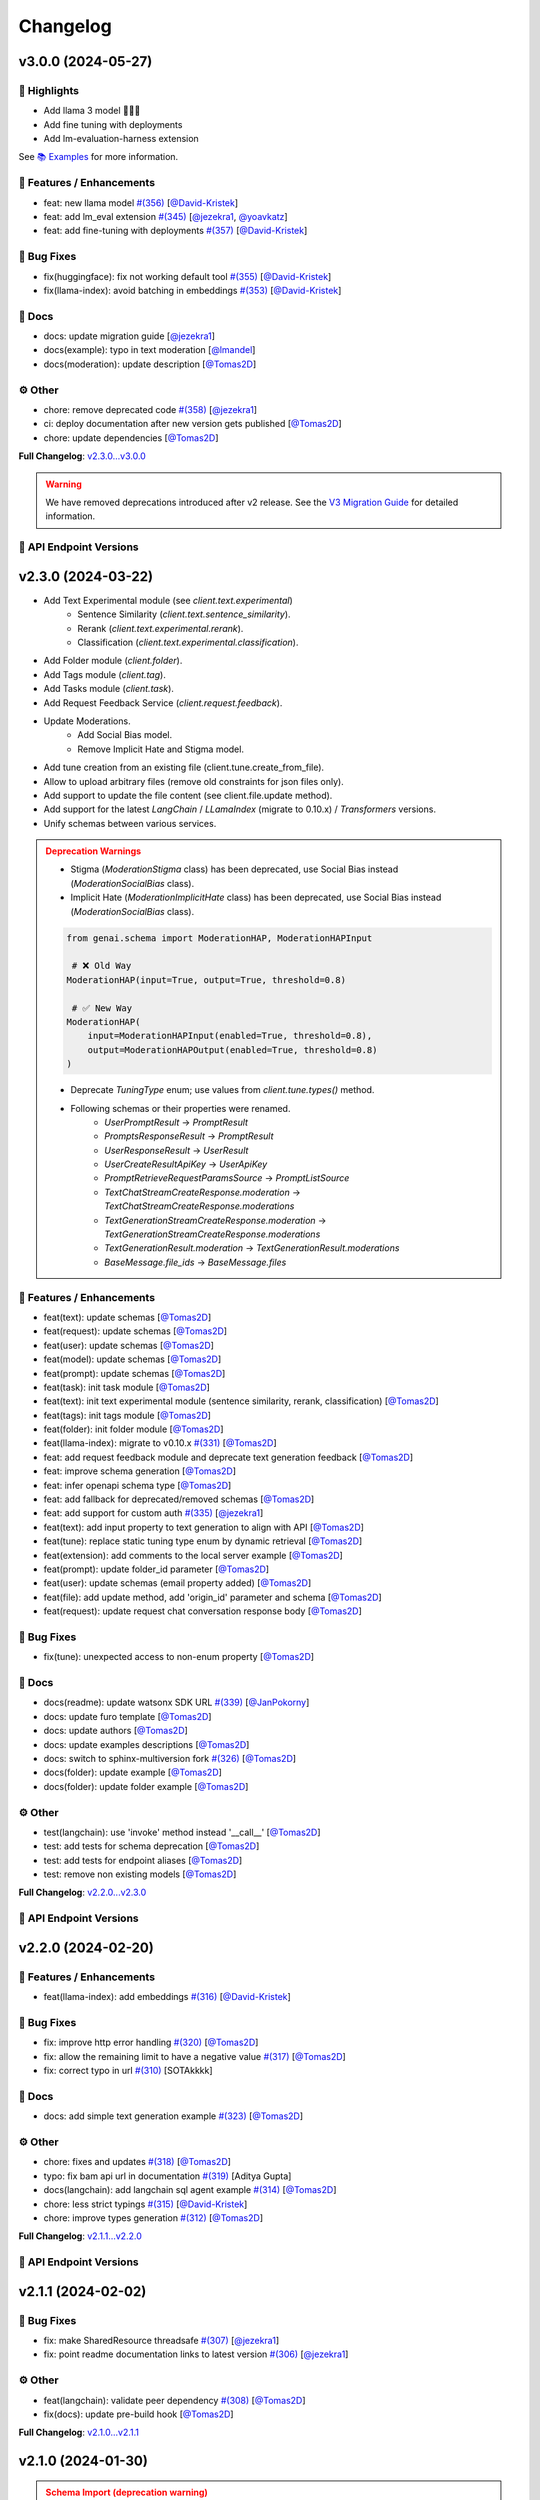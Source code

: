 Changelog
=========


v3.0.0 (2024-05-27)
-------------------

🌟 Highlights
^^^^^^^^^^^^^^^^^^^^^^^^^
- Add llama 3 model 🦙🦙🦙
- Add fine tuning with deployments
- Add lm-evaluation-harness extension
See `📚 Examples <https://ibm.github.io/ibm-generative-ai/latest/rst_source/examples.html>`_ for more information.



🚀 Features / Enhancements
^^^^^^^^^^^^^^^^^^^^^^^^^
- feat: new llama model `#(356) <https://github.com/IBM/ibm-generative-ai/pull/356>`_ [`@David-Kristek <https://github.com/David-Kristek>`_]
- feat: add lm_eval extension `#(345) <https://github.com/IBM/ibm-generative-ai/pull/345>`_ [`@jezekra1 <https://github.com/jezekra1>`_, `@yoavkatz <https://github.com/yoavkatz>`_]
- feat: add fine-tuning with deployments `#(357) <https://github.com/IBM/ibm-generative-ai/pull/357>`_ [`@David-Kristek <https://github.com/David-Kristek>`_]

🐛 Bug Fixes
^^^^^^^^^^^
- fix(huggingface): fix not working default tool `#(355) <https://github.com/IBM/ibm-generative-ai/pull/355>`_ [`@David-Kristek <https://github.com/David-Kristek>`_]
- fix(llama-index): avoid batching in embeddings `#(353) <https://github.com/IBM/ibm-generative-ai/pull/353>`_ [`@David-Kristek <https://github.com/David-Kristek>`_]

📖 Docs
^^^^^^
- docs: update migration guide [`@jezekra1 <https://github.com/jezekra1>`_]
- docs(example): typo in text moderation [`@lmandel <https://github.com/lmandel>`_]
- docs(moderation): update description [`@Tomas2D <https://github.com/Tomas2D>`_]

⚙️ Other
^^^^^^^^
- chore: remove deprecated code `#(358) <https://github.com/IBM/ibm-generative-ai/pull/358>`_ [`@jezekra1 <https://github.com/jezekra1>`_]
- ci: deploy documentation after new version gets published [`@Tomas2D <https://github.com/Tomas2D>`_]
- chore: update dependencies [`@Tomas2D <https://github.com/Tomas2D>`_]

**Full Changelog**: `v2.3.0...v3.0.0 <https://github.com/IBM/ibm-generative-ai/compare/v2.3.0...v3.0.0>`_

.. admonition:: Warning
    :class: warning

    We have removed deprecations introduced after v2 release. See the `V3 Migration Guide <v3_migration_guide>`_ for detailed information.


🔗 API Endpoint Versions
^^^^^^^^^^^^^^^^^^^^^^^^

.. collapse:: API Endpoint Versions

    ========  ==========================================  ======================
    Method    Path                                        Version (YYYY-MM-DD)
    ========  ==========================================  ======================
    GET       /v2/api_key                                 2023-11-22
    POST      /v2/api_key/regenerate                      2023-11-22
    GET       /v2/beta/evaluations                        2023-11-22
    POST      /v2/beta/evaluations                        2023-11-22
    GET       /v2/beta/evaluations/experiments            2023-11-22
    POST      /v2/beta/evaluations/experiments            2023-11-22
    DELETE    /v2/beta/evaluations/experiments/{id}       2023-11-22
    GET       /v2/beta/evaluations/experiments/{id}       2023-11-22
    GET       /v2/beta/evaluations/limits                 2023-11-22
    POST      /v2/beta/evaluations/preview                2023-11-22
    GET       /v2/beta/evaluations/templates              2023-11-22
    GET       /v2/beta/evaluations/templates/{id}         2023-11-22
    DELETE    /v2/beta/evaluations/{id}                   2023-11-22
    GET       /v2/beta/evaluations/{id}                   2023-11-22
    GET       /v2/beta/evaluations/{id}/instance_results  2023-11-22
    POST      /v2/beta/text/classification                2023-11-22
    POST      /v2/beta/text/rerank                        2023-11-22
    POST      /v2/beta/text/sentence-similarity           2023-11-22
    POST      /v2/beta/time_series/forecasting            2023-11-22
    GET       /v2/beta/time_series/limits                 2023-11-22
    GET       /v2/deployments                             2023-11-22
    POST      /v2/deployments                             2023-11-22
    DELETE    /v2/deployments/{id}                        2023-11-22
    GET       /v2/deployments/{id}                        2023-11-22
    GET       /v2/files                                   2024-05-13
    POST      /v2/files                                   2024-05-13
    DELETE    /v2/files/{id}                              2023-11-22
    GET       /v2/files/{id}                              2024-05-13
    PATCH     /v2/files/{id}                              2023-11-22
    GET       /v2/files/{id}/content                      2023-11-22
    GET       /v2/folders                                 2023-11-22
    POST      /v2/folders                                 2023-11-22
    DELETE    /v2/folders/{id}                            2023-11-22
    GET       /v2/folders/{id}                            2023-11-22
    PATCH     /v2/folders/{id}                            2024-01-10
    PUT       /v2/folders/{id}                            2023-11-22
    GET       /v2/models                                  2023-11-22
    GET       /v2/models/{id}                             2024-01-30
    GET       /v2/prompts                                 2024-03-19
    POST      /v2/prompts                                 2024-03-19
    DELETE    /v2/prompts/{id}                            2023-11-22
    GET       /v2/prompts/{id}                            2024-03-19
    PATCH     /v2/prompts/{id}                            2024-03-19
    PUT       /v2/prompts/{id}                            2024-03-19
    GET       /v2/requests                                2023-11-22
    DELETE    /v2/requests/chat/{conversation_id}         2023-11-22
    GET       /v2/requests/chat/{conversation_id}         2024-03-19
    DELETE    /v2/requests/{id}                           2023-11-22
    GET       /v2/requests/{id}/feedback                  2023-11-22
    POST      /v2/requests/{id}/feedback                  2023-11-22
    PUT       /v2/requests/{id}/feedback                  2023-11-22
    GET       /v2/system_prompts                          2023-11-22
    POST      /v2/system_prompts                          2023-11-22
    DELETE    /v2/system_prompts/{id}                     2023-11-22
    GET       /v2/system_prompts/{id}                     2023-11-22
    PUT       /v2/system_prompts/{id}                     2023-11-22
    GET       /v2/tags                                    2023-11-22
    GET       /v2/tasks                                   2023-11-22
    POST      /v2/text/chat                               2024-03-19
    POST      /v2/text/chat/output                        2024-03-19
    POST      /v2/text/chat_stream                        2024-03-19
    POST      /v2/text/embeddings                         2024-04-15
    GET       /v2/text/embeddings/limits                  2023-11-22
    GET       /v2/text/extraction/limits                  2023-11-22
    POST      /v2/text/generation                         2024-03-19
    POST      /v2/text/generation/comparison              2024-03-19
    GET       /v2/text/generation/limits                  2023-11-22
    POST      /v2/text/generation/output                  2024-03-19
    GET       /v2/text/generation/{id}/feedback           2023-11-22
    POST      /v2/text/generation/{id}/feedback           2024-02-20
    PUT       /v2/text/generation/{id}/feedback           2024-02-20
    POST      /v2/text/generation_stream                  2024-03-19
    POST      /v2/text/moderations                        2024-03-19
    POST      /v2/text/tokenization                       2024-01-10
    GET       /v2/tunes                                   2023-11-22
    POST      /v2/tunes                                   2023-11-22
    POST      /v2/tunes/import                            2023-11-22
    POST      /v2/tunes/preflight                         2023-11-22
    DELETE    /v2/tunes/{id}                              2023-11-22
    GET       /v2/tunes/{id}                              2023-11-22
    PATCH     /v2/tunes/{id}                              2023-11-22
    GET       /v2/tunes/{id}/content                      2023-11-22
    GET       /v2/tunes/{id}/content/{type}               2023-12-15
    GET       /v2/tuning_types                            2024-01-30
    DELETE    /v2/user                                    2023-11-22
    GET       /v2/user                                    2023-11-22
    PATCH     /v2/user                                    2023-11-22
    POST      /v2/user                                    2023-11-22
    ========  ==========================================  ======================

v2.3.0 (2024-03-22)
-------------------

- Add Text Experimental module (see `client.text.experimental`)
    - Sentence Similarity (`client.text.sentence_similarity`).
    - Rerank (`client.text.experimental.rerank`).
    - Classification (`client.text.experimental.classification`).
- Add Folder module (`client.folder`).
- Add Tags module (`client.tag`).
- Add Tasks module (`client.task`).
- Add Request Feedback Service (`client.request.feedback`).
- Update Moderations.
    - Add Social Bias model.
    - Remove Implicit Hate and Stigma model.
- Add tune creation from an existing file (client.tune.create_from_file).
- Allow to upload arbitrary files (remove old constraints for json files only).
- Add support to update the file content (see client.file.update method).
- Add support for the latest `LangChain` / `LLamaIndex` (migrate to 0.10.x) / `Transformers` versions.
- Unify schemas between various services.

.. admonition:: Deprecation Warnings
    :class: warning

    - Stigma (`ModerationStigma` class) has been deprecated, use Social Bias instead (`ModerationSocialBias` class).
    - Implicit Hate (`ModerationImplicitHate` class) has been deprecated, use Social Bias instead (`ModerationSocialBias` class).

    .. code-block:: python

            from genai.schema import ModerationHAP, ModerationHAPInput

             # ❌ Old Way
            ModerationHAP(input=True, output=True, threshold=0.8)

             # ✅ New Way
            ModerationHAP(
                input=ModerationHAPInput(enabled=True, threshold=0.8),
                output=ModerationHAPOutput(enabled=True, threshold=0.8)
            )

    - Deprecate `TuningType` enum; use values from `client.tune.types()` method.
    - Following schemas or their properties were renamed.
        - `UserPromptResult` -> `PromptResult`
        - `PromptsResponseResult` -> `PromptResult`
        - `UserResponseResult` -> `UserResult`
        - `UserCreateResultApiKey` -> `UserApiKey`
        - `PromptRetrieveRequestParamsSource` -> `PromptListSource`
        - `TextChatStreamCreateResponse.moderation` -> `TextChatStreamCreateResponse.moderations`
        - `TextGenerationStreamCreateResponse.moderation` -> `TextGenerationStreamCreateResponse.moderations`
        - `TextGenerationResult.moderation` -> `TextGenerationResult.moderations`
        - `BaseMessage.file_ids` -> `BaseMessage.files`

🚀 Features / Enhancements
^^^^^^^^^^^^^^^^^^^^^^^^^
- feat(text): update schemas [`@Tomas2D <https://github.com/Tomas2D>`_]
- feat(request): update schemas [`@Tomas2D <https://github.com/Tomas2D>`_]
- feat(user): update schemas [`@Tomas2D <https://github.com/Tomas2D>`_]
- feat(model): update schemas [`@Tomas2D <https://github.com/Tomas2D>`_]
- feat(prompt): update schemas [`@Tomas2D <https://github.com/Tomas2D>`_]
- feat(task): init task module [`@Tomas2D <https://github.com/Tomas2D>`_]
- feat(text): init text experimental module (sentence similarity, rerank, classification) [`@Tomas2D <https://github.com/Tomas2D>`_]
- feat(tags): init tags module [`@Tomas2D <https://github.com/Tomas2D>`_]
- feat(folder): init folder module [`@Tomas2D <https://github.com/Tomas2D>`_]
- feat(llama-index): migrate to v0.10.x `#(331) <https://github.com/IBM/ibm-generative-ai/pull/331>`_ [`@Tomas2D <https://github.com/Tomas2D>`_]
- feat: add request feedback module and deprecate text generation feedback [`@Tomas2D <https://github.com/Tomas2D>`_]
- feat: improve schema generation [`@Tomas2D <https://github.com/Tomas2D>`_]
- feat: infer openapi schema type [`@Tomas2D <https://github.com/Tomas2D>`_]
- feat: add fallback for deprecated/removed schemas [`@Tomas2D <https://github.com/Tomas2D>`_]
- feat: add support for custom auth `#(335) <https://github.com/IBM/ibm-generative-ai/pull/335>`_ [`@jezekra1 <https://github.com/jezekra1>`_]
- feat(text): add input property to text generation to align with API [`@Tomas2D <https://github.com/Tomas2D>`_]
- feat(tune): replace static tuning type enum by dynamic retrieval [`@Tomas2D <https://github.com/Tomas2D>`_]
- feat(extension): add comments to the local server example [`@Tomas2D <https://github.com/Tomas2D>`_]
- feat(prompt): update folder_id parameter [`@Tomas2D <https://github.com/Tomas2D>`_]
- feat(user): update schemas (email property added) [`@Tomas2D <https://github.com/Tomas2D>`_]
- feat(file): add update method, add 'origin_id' parameter and schema [`@Tomas2D <https://github.com/Tomas2D>`_]
- feat(request): update request chat conversation response body [`@Tomas2D <https://github.com/Tomas2D>`_]

🐛 Bug Fixes
^^^^^^^^^^^
- fix(tune): unexpected access to non-enum property [`@Tomas2D <https://github.com/Tomas2D>`_]

📖 Docs
^^^^^^
- docs(readme): update watsonx SDK URL `#(339) <https://github.com/IBM/ibm-generative-ai/pull/339>`_ [`@JanPokorny <https://github.com/JanPokorny>`_]
- docs: update furo template [`@Tomas2D <https://github.com/Tomas2D>`_]
- docs: update authors [`@Tomas2D <https://github.com/Tomas2D>`_]
- docs: update examples descriptions [`@Tomas2D <https://github.com/Tomas2D>`_]
- docs: switch to sphinx-multiversion fork `#(326) <https://github.com/IBM/ibm-generative-ai/pull/326>`_ [`@Tomas2D <https://github.com/Tomas2D>`_]
- docs(folder): update example [`@Tomas2D <https://github.com/Tomas2D>`_]
- docs(folder): update folder example [`@Tomas2D <https://github.com/Tomas2D>`_]

⚙️ Other
^^^^^^^^
- test(langchain): use 'invoke' method instead '__call__' [`@Tomas2D <https://github.com/Tomas2D>`_]
- test: add tests for schema deprecation [`@Tomas2D <https://github.com/Tomas2D>`_]
- test: add tests for endpoint aliases [`@Tomas2D <https://github.com/Tomas2D>`_]
- test: remove non existing models [`@Tomas2D <https://github.com/Tomas2D>`_]

**Full Changelog**: `v2.2.0...v2.3.0 <https://github.com/IBM/ibm-generative-ai/compare/v2.2.0...v2.3.0>`_


🔗 API Endpoint Versions
^^^^^^^^^^^^^^^^^^^^^^^^

.. collapse:: API Endpoint Versions

    ========  ===================================  ======================
    Method    Path                                 Version (YYYY-MM-DD)
    ========  ===================================  ======================
    GET       /v2/api_key                          2023-11-22
    POST      /v2/api_key/regenerate               2023-11-22
    POST      /v2/beta/text/classification         2023-11-22
    POST      /v2/beta/text/rerank                 2023-11-22
    POST      /v2/beta/text/sentence-similarity    2023-11-22
    POST      /v2/beta/time_series/forecasting     2023-11-22
    GET       /v2/beta/time_series/limits          2023-11-22
    GET       /v2/files                            2023-12-15
    POST      /v2/files                            2023-12-15
    DELETE    /v2/files/{id}                       2023-11-22
    GET       /v2/files/{id}                       2023-12-15
    PATCH     /v2/files/{id}                       2023-11-22
    GET       /v2/files/{id}/content               2023-11-22
    GET       /v2/folders                          2023-11-22
    POST      /v2/folders                          2023-11-22
    DELETE    /v2/folders/{id}                     2023-11-22
    GET       /v2/folders/{id}                     2023-11-22
    PATCH     /v2/folders/{id}                     2024-01-10
    PUT       /v2/folders/{id}                     2023-11-22
    GET       /v2/models                           2023-11-22
    GET       /v2/models/{id}                      2024-01-30
    GET       /v2/prompts                          2024-03-19
    POST      /v2/prompts                          2024-03-19
    DELETE    /v2/prompts/{id}                     2023-11-22
    GET       /v2/prompts/{id}                     2024-03-19
    PATCH     /v2/prompts/{id}                     2024-03-19
    PUT       /v2/prompts/{id}                     2024-03-19
    GET       /v2/requests                         2023-11-22
    DELETE    /v2/requests/chat/{conversation_id}  2023-11-22
    GET       /v2/requests/chat/{conversation_id}  2024-03-19
    DELETE    /v2/requests/{id}                    2023-11-22
    GET       /v2/requests/{id}/feedback           2023-11-22
    POST      /v2/requests/{id}/feedback           2023-11-22
    PUT       /v2/requests/{id}/feedback           2023-11-22
    GET       /v2/system_prompts                   2023-11-22
    POST      /v2/system_prompts                   2023-11-22
    DELETE    /v2/system_prompts/{id}              2023-11-22
    GET       /v2/system_prompts/{id}              2023-11-22
    PUT       /v2/system_prompts/{id}              2023-11-22
    GET       /v2/tags                             2023-11-22
    GET       /v2/tasks                            2023-11-22
    POST      /v2/text/chat                        2024-03-19
    POST      /v2/text/chat/output                 2024-03-19
    POST      /v2/text/chat_stream                 2024-03-19
    POST      /v2/text/embeddings                  2023-11-22
    GET       /v2/text/embeddings/limits           2023-11-22
    GET       /v2/text/extraction/limits           2023-11-22
    POST      /v2/text/generation                  2024-03-19
    POST      /v2/text/generation/comparison       2024-03-19
    GET       /v2/text/generation/limits           2023-11-22
    POST      /v2/text/generation/output           2024-03-19
    GET       /v2/text/generation/{id}/feedback    2023-11-22
    POST      /v2/text/generation/{id}/feedback    2024-02-20
    PUT       /v2/text/generation/{id}/feedback    2024-02-20
    POST      /v2/text/generation_stream           2024-03-19
    POST      /v2/text/moderations                 2024-03-19
    POST      /v2/text/tokenization                2024-01-10
    GET       /v2/tunes                            2023-11-22
    POST      /v2/tunes                            2023-11-22
    POST      /v2/tunes/import                     2023-11-22
    DELETE    /v2/tunes/{id}                       2023-11-22
    GET       /v2/tunes/{id}                       2023-11-22
    PATCH     /v2/tunes/{id}                       2023-11-22
    GET       /v2/tunes/{id}/content/{type}        2023-12-15
    GET       /v2/tuning_types                     2024-01-30
    DELETE    /v2/user                             2023-11-22
    GET       /v2/user                             2023-11-22
    PATCH     /v2/user                             2023-11-22
    POST      /v2/user                             2023-11-22
    ========  ===================================  ======================

v2.2.0 (2024-02-20)
-------------------

🚀 Features / Enhancements
^^^^^^^^^^^^^^^^^^^^^^^^^
- feat(llama-index): add embeddings `#(316) <https://github.com/IBM/ibm-generative-ai/pull/316>`_ [`@David-Kristek <https://github.com/David-Kristek>`_]


🐛 Bug Fixes
^^^^^^^^^^^
- fix: improve http error handling `#(320) <https://github.com/IBM/ibm-generative-ai/pull/320>`_ [`@Tomas2D <https://github.com/Tomas2D>`_]
- fix: allow the remaining limit to have a negative value `#(317) <https://github.com/IBM/ibm-generative-ai/pull/317>`_ [`@Tomas2D <https://github.com/Tomas2D>`_]
- fix: correct typo in url `#(310) <https://github.com/IBM/ibm-generative-ai/pull/310>`_ [SOTAkkkk]

📖 Docs
^^^^^^
- docs: add simple text generation example `#(323) <https://github.com/IBM/ibm-generative-ai/pull/323>`_ [`@Tomas2D <https://github.com/Tomas2D>`_]

⚙️ Other
^^^^^^^^
- chore: fixes and updates `#(318) <https://github.com/IBM/ibm-generative-ai/pull/318>`_ [`@Tomas2D <https://github.com/Tomas2D>`_]
- typo: fix bam api url in documentation `#(319) <https://github.com/IBM/ibm-generative-ai/pull/319>`_ [Aditya Gupta]
- docs(langchain): add langchain sql agent example `#(314) <https://github.com/IBM/ibm-generative-ai/pull/314>`_ [`@Tomas2D <https://github.com/Tomas2D>`_]
- chore: less strict typings `#(315) <https://github.com/IBM/ibm-generative-ai/pull/315>`_ [`@David-Kristek <https://github.com/David-Kristek>`_]
- chore: improve types generation `#(312) <https://github.com/IBM/ibm-generative-ai/pull/312>`_ [`@Tomas2D <https://github.com/Tomas2D>`_]

**Full Changelog**: `v2.1.1...v2.2.0 <https://github.com/IBM/ibm-generative-ai/compare/v2.1.1...v2.2.0>`_


🔗 API Endpoint Versions
^^^^^^^^^^^^^^^^^^^^^^^^

.. collapse:: API Endpoint Versions

    ========  ==================================  ======================
    Method    Path                                Version (YYYY-MM-DD)
    ========  ==================================  ======================
    GET       /v2/api_key                         2023-11-22
    POST      /v2/api_key/regenerate              2023-11-22
    GET       /v2/files                           2023-12-15
    POST      /v2/files                           2023-12-15
    DELETE    /v2/files/{id}                      2023-11-22
    GET       /v2/files/{id}                      2023-12-15
    GET       /v2/files/{id}/content              2023-11-22
    GET       /v2/models                          2023-11-22
    GET       /v2/models/{id}                     2024-01-30
    GET       /v2/prompts                         2024-01-10
    POST      /v2/prompts                         2024-01-10
    DELETE    /v2/prompts/{id}                    2023-11-22
    GET       /v2/prompts/{id}                    2024-01-10
    PATCH     /v2/prompts/{id}                    2024-01-10
    PUT       /v2/prompts/{id}                    2024-01-10
    GET       /v2/requests                        2023-11-22
    DELETE    /v2/requests/chat/{conversationId}  2023-11-22
    GET       /v2/requests/chat/{conversationId}  2023-11-22
    DELETE    /v2/requests/{id}                   2023-11-22
    GET       /v2/system_prompts                  2023-11-22
    POST      /v2/system_prompts                  2023-11-22
    DELETE    /v2/system_prompts/{id}             2023-11-22
    GET       /v2/system_prompts/{id}             2023-11-22
    PUT       /v2/system_prompts/{id}             2023-11-22
    GET       /v2/tasks                           2023-11-22
    POST      /v2/text/chat                       2024-01-10
    POST      /v2/text/chat/output                2024-01-10
    POST      /v2/text/chat_stream                2024-01-10
    POST      /v2/text/embeddings                 2023-11-22
    GET       /v2/text/embeddings/limits          2023-11-22
    GET       /v2/text/extraction/limits          2023-11-22
    POST      /v2/text/generation                 2024-01-10
    POST      /v2/text/generation/comparison      2023-11-22
    GET       /v2/text/generation/limits          2023-11-22
    POST      /v2/text/generation/output          2023-11-22
    GET       /v2/text/generation/{id}/feedback   2023-11-22
    POST      /v2/text/generation/{id}/feedback   2023-11-22
    PUT       /v2/text/generation/{id}/feedback   2023-11-22
    POST      /v2/text/generation_stream          2024-01-10
    POST      /v2/text/moderations                2023-11-22
    POST      /v2/text/tokenization               2024-01-10
    GET       /v2/tunes                           2023-11-22
    POST      /v2/tunes                           2023-11-22
    POST      /v2/tunes/import                    2023-11-22
    DELETE    /v2/tunes/{id}                      2023-11-22
    GET       /v2/tunes/{id}                      2023-11-22
    PATCH     /v2/tunes/{id}                      2023-11-22
    GET       /v2/tunes/{id}/content/{type}       2023-12-15
    GET       /v2/tuning_types                    2024-01-30
    DELETE    /v2/user                            2023-11-22
    GET       /v2/user                            2023-11-22
    PATCH     /v2/user                            2023-11-22
    POST      /v2/user                            2023-11-22
    ========  ==================================  ======================

v2.1.1 (2024-02-02)
-------------------

🐛 Bug Fixes
^^^^^^^^^^^
- fix: make SharedResource threadsafe `#(307) <https://github.com/IBM/ibm-generative-ai/pull/307>`_ [`@jezekra1 <https://github.com/jezekra1>`_]
- fix: point readme documentation links to latest version `#(306) <https://github.com/IBM/ibm-generative-ai/pull/306>`_ [`@jezekra1 <https://github.com/jezekra1>`_]

⚙️ Other
^^^^^^^^
- feat(langchain): validate peer dependency `#(308) <https://github.com/IBM/ibm-generative-ai/pull/308>`_ [`@Tomas2D <https://github.com/Tomas2D>`_]
- fix(docs): update pre-build hook [`@Tomas2D <https://github.com/Tomas2D>`_]

**Full Changelog**: `v2.1.0...v2.1.1 <https://github.com/IBM/ibm-generative-ai/compare/v2.1.0...v2.1.1>`_


v2.1.0 (2024-01-30)
-------------------

.. admonition:: Schema Import (deprecation warning)
    :class: warning

    Schemas are now exported from genai.schema (the old way of importing remains to work, but you will receive a warning)


🚀 Features / Enhancements
^^^^^^^^^^^^^^^^^^^^^^^^^^^
- feat: refactor schemas for better user experience `#(294) <https://github.com/IBM/ibm-generative-ai/pull/294>`_ [`@jezekra1 <https://github.com/jezekra1>`_]
- feat: add truncate_input_tokens parameter for embeddings `#(280) <https://github.com/IBM/ibm-generative-ai/pull/280>`_ [`@jezekra1 <https://github.com/jezekra1>`_]
- feat: migrate to langchain_core `#(261) <https://github.com/IBM/ibm-generative-ai/pull/261>`_ [`@David-Kristek <https://github.com/David-Kristek>`_]
- feat: adjust tests and pipeline to ensure 3.12 compatibility `#(259) <https://github.com/IBM/ibm-generative-ai/pull/259>`_ [`@jezekra1 <https://github.com/jezekra1>`_]
- feat: retrieve service actions metadata `#(260) <https://github.com/IBM/ibm-generative-ai/pull/260>`_ [`@Tomas2D <https://github.com/Tomas2D>`_]
- feat(example): add chromadb embedding function `#(270) <https://github.com/IBM/ibm-generative-ai/pull/270>`_ [`@Tomas2D <https://github.com/Tomas2D>`_]
- feat(langchain): correctly handles prompt_id and model_id `#(293) <https://github.com/IBM/ibm-generative-ai/pull/293>`_ [`@Tomas2D <https://github.com/Tomas2D>`_]
- feat(system-prompts): init module `#(292) <https://github.com/IBM/ibm-generative-ai/pull/292>`_ [`@Tomas2D <https://github.com/Tomas2D>`_]
- feat(langchain): add embeddings support `#(289) <https://github.com/IBM/ibm-generative-ai/pull/289>`_ [`@Tomas2D <https://github.com/Tomas2D>`_]
- feat(examples): add example of langchain agent with tools `#(268) <https://github.com/IBM/ibm-generative-ai/pull/268>`_ [`@David-Kristek <https://github.com/David-Kristek>`_]
- feat(langchain): update core and related dependencies `#(282) <https://github.com/IBM/ibm-generative-ai/pull/282>`_ [`@Tomas2D <https://github.com/Tomas2D>`_]

🐛 Bug Fixes
^^^^^^^^^^^^^
- fix: rewrite test casettes due to vcrpy update `#(290) <https://github.com/IBM/ibm-generative-ai/pull/290>`_ [`@jezekra1 <https://github.com/jezekra1>`_]
- fix: update vcrpy to released version `#(284) <https://github.com/IBM/ibm-generative-ai/pull/284>`_ [`@jezekra1 <https://github.com/jezekra1>`_]
- fix: external limiter implementation `#(274) <https://github.com/IBM/ibm-generative-ai/pull/274>`_ [`@Tomas2D <https://github.com/Tomas2D>`_]
- fix: include overhead in payload size calculation when batching `#(266) <https://github.com/IBM/ibm-generative-ai/pull/266>`_ [`@jezekra1 <https://github.com/jezekra1>`_]
- fix: reduce maximum payload size [`@jezekra1 <https://github.com/jezekra1>`_]
- fix: schema action metadata inheritance `#(262) <https://github.com/IBM/ibm-generative-ai/pull/262>`_ [`@Tomas2D <https://github.com/Tomas2D>`_]
- fix(docs): redirects `#(298) <https://github.com/IBM/ibm-generative-ai/pull/298>`_ [`@Tomas2D <https://github.com/Tomas2D>`_]
- fix(langchain): templates and models `#(293) <https://github.com/IBM/ibm-generative-ai/pull/293>`_ [`@Tomas2D <https://github.com/Tomas2D>`_]

📖 Docs
^^^^^^^
- docs: update links in README [`@Tomas2D <https://github.com/Tomas2D>`_]
- docs: update link to the migration guide [`@Tomas2D <https://github.com/Tomas2D>`_]
- docs: init documentation versioning `#(296) <https://github.com/IBM/ibm-generative-ai/pull/296>`_ [`@Tomas2D <https://github.com/Tomas2D>`_]
- docs: add installation note for extensions `#(291) <https://github.com/IBM/ibm-generative-ai/pull/291>`_ [`@Tomas2D <https://github.com/Tomas2D>`_]
- docs: update prompt usage example `#(275) <https://github.com/IBM/ibm-generative-ai/pull/275>`_ [`@Tomas2D <https://github.com/Tomas2D>`_]
- docs: update migration guide, examples, deploy `#(271) <https://github.com/IBM/ibm-generative-ai/pull/271>`_ [`@Tomas2D <https://github.com/Tomas2D>`_]
- docs: update migration guide `#(269) <https://github.com/IBM/ibm-generative-ai/pull/269>`_ [`@jezekra1 <https://github.com/jezekra1>`_]
- docs: update README [`@Tomas2D <https://github.com/Tomas2D>`_]
- docs: update faq / credentials / migration guide `#(263) <https://github.com/IBM/ibm-generative-ai/pull/263>`_ [`@Tomas2D <https://github.com/Tomas2D>`_]
- docs: add changelog `#(257) <https://github.com/IBM/ibm-generative-ai/pull/257>`_ [`@jezekra1 <https://github.com/jezekra1>`_]
- docs: improve examples `#(258) <https://github.com/IBM/ibm-generative-ai/pull/258>`_ [`@jezekra1 <https://github.com/jezekra1>`_]

⚙️ Other
^^^^^^^^
- build: add langchain to dev dependencies [`@Tomas2D <https://github.com/Tomas2D>`_]
- refactor: remove list comprehensions to preserve type-hints `#(301) <https://github.com/IBM/ibm-generative-ai/pull/301>`_ [`@jezekra1 <https://github.com/jezekra1>`_]
- ci: update git checkout for documentation build [`@Tomas2D <https://github.com/Tomas2D>`_]
- ci: update docs build script [`@Tomas2D <https://github.com/Tomas2D>`_]
- ci: set CODEOWNERS `#(267) <https://github.com/IBM/ibm-generative-ai/pull/267>`_ [`@Tomas2D <https://github.com/Tomas2D>`_]
- build: remove unused dependencies and update versions `#(264) <https://github.com/IBM/ibm-generative-ai/pull/264>`_ [`@Tomas2D <https://github.com/Tomas2D>`_]
- ci: check if all tests have markers `#(265) <https://github.com/IBM/ibm-generative-ai/pull/265>`_ [`@jezekra1 <https://github.com/jezekra1>`_]

**Full Changelog**: `v2.0.0...v2.1.0 <https://github.com/IBM/ibm-generative-ai/compare/v2.0.0...v2.1.0>`_


🔗 API Endpoint Versions
^^^^^^^^^^^^^^^^^^^^^^^^

.. collapse:: API Endpoint Versions

    ========  ==================================  ======================
    Method    Path                                Version (YYYY-MM-DD)
    ========  ==================================  ======================
    GET       /v2/api_key                         2023-11-22
    POST      /v2/api_key/regenerate              2023-11-22
    GET       /v2/files                           2023-12-15
    POST      /v2/files                           2023-12-15
    DELETE    /v2/files/{id}                      2023-11-22
    GET       /v2/files/{id}                      2023-12-15
    GET       /v2/files/{id}/content              2023-11-22
    GET       /v2/models                          2023-11-22
    GET       /v2/models/{id}                     2024-01-30
    GET       /v2/prompts                         2024-01-10
    POST      /v2/prompts                         2024-01-10
    DELETE    /v2/prompts/{id}                    2023-11-22
    GET       /v2/prompts/{id}                    2024-01-10
    PATCH     /v2/prompts/{id}                    2024-01-10
    PUT       /v2/prompts/{id}                    2024-01-10
    GET       /v2/requests                        2023-11-22
    DELETE    /v2/requests/chat/{conversationId}  2023-11-22
    GET       /v2/requests/chat/{conversationId}  2023-11-22
    DELETE    /v2/requests/{id}                   2023-11-22
    GET       /v2/system_prompts                  2023-11-22
    POST      /v2/system_prompts                  2023-11-22
    DELETE    /v2/system_prompts/{id}             2023-11-22
    GET       /v2/system_prompts/{id}             2023-11-22
    PUT       /v2/system_prompts/{id}             2023-11-22
    GET       /v2/tasks                           2023-11-22
    POST      /v2/text/chat                       2024-01-10
    POST      /v2/text/chat/output                2024-01-10
    POST      /v2/text/chat_stream                2024-01-10
    POST      /v2/text/embeddings                 2023-11-22
    GET       /v2/text/embeddings/limits          2023-11-22
    GET       /v2/text/extraction/limits          2023-11-22
    POST      /v2/text/generation                 2024-01-10
    POST      /v2/text/generation/comparison      2023-11-22
    GET       /v2/text/generation/limits          2023-11-22
    POST      /v2/text/generation/output          2023-11-22
    GET       /v2/text/generation/{id}/feedback   2023-11-22
    POST      /v2/text/generation/{id}/feedback   2023-11-22
    PUT       /v2/text/generation/{id}/feedback   2023-11-22
    POST      /v2/text/generation_stream          2024-01-10
    POST      /v2/text/moderations                2023-11-22
    POST      /v2/text/tokenization               2024-01-10
    GET       /v2/tunes                           2023-11-22
    POST      /v2/tunes                           2023-11-22
    POST      /v2/tunes/import                    2023-11-22
    DELETE    /v2/tunes/{id}                      2023-11-22
    GET       /v2/tunes/{id}                      2023-11-22
    PATCH     /v2/tunes/{id}                      2023-11-22
    GET       /v2/tunes/{id}/content/{type}       2023-12-15
    GET       /v2/tuning_types                    2024-01-30
    DELETE    /v2/user                            2023-11-22
    GET       /v2/user                            2023-11-22
    PATCH     /v2/user                            2023-11-22
    POST      /v2/user                            2023-11-22
    ========  ==================================  ======================

v2.0.0 (2024-01-15)
-------------------

On November 22nd, 2023, the API (v2) was announced. We reflected this change on the Python SDK by rewriting its core to be faster, more reliable and mainly in sync with the API. The new SDK brings the concept of the central client, which gives you access to the API very straightforward. This concept was recently integrated into OpenAI SDK / Cohere SDK, and more are joining.

To seamlessly migrate from V0.X versions to 2.0, we have prepared the Migration Guide. The reborn documentation with a lot of examples will help you get started.

Here is a little sneak peek.


* Very Performant.
* Generated Typings directly from the API.
* Smart Requests Concurrency Handling.
* Retry Mechanism in case of network or API failure.
* Batching Large Requests automatically.
* Easy to extend.

**Full Changelog**: `v0.6.1...v2.0.0 <https://github.com/IBM/ibm-generative-ai/compare/v0.6.1...v2.0.0>`_

🔗 API Endpoint Versions
^^^^^^^^^^^^^^^^^^^^^^^^

.. collapse:: API Endpoint Versions

    ========  ==================================  ======================
    Method    Path                                Version (YYYY-MM-DD)
    ========  ==================================  ======================
    GET       /v2/api_key                         2023-11-22
    POST      /v2/api_key/regenerate              2023-11-22
    GET       /v2/files                           2023-12-15
    POST      /v2/files                           2023-12-15
    DELETE    /v2/files/{id}                      2023-11-22
    GET       /v2/files/{id}                      2023-12-15
    GET       /v2/files/{id}/content              2023-11-22
    GET       /v2/models                          2023-11-22
    GET       /v2/models/{id}                     2024-01-10
    GET       /v2/prompts                         2024-01-10
    POST      /v2/prompts                         2024-01-10
    DELETE    /v2/prompts/{id}                    2023-11-22
    GET       /v2/prompts/{id}                    2024-01-10
    PATCH     /v2/prompts/{id}                    2024-01-10
    PUT       /v2/prompts/{id}                    2024-01-10
    GET       /v2/requests                        2023-11-22
    DELETE    /v2/requests/chat/{conversationId}  2023-11-22
    GET       /v2/requests/chat/{conversationId}  2023-11-22
    DELETE    /v2/requests/{id}                   2023-11-22
    GET       /v2/tasks                           2023-11-22
    POST      /v2/text/chat                       2024-01-10
    POST      /v2/text/chat/output                2024-01-10
    POST      /v2/text/chat_stream                2024-01-10
    POST      /v2/text/embeddings                 2023-11-22
    GET       /v2/text/embeddings/limits          2023-11-22
    GET       /v2/text/extraction/limits          2023-11-22
    POST      /v2/text/generation                 2024-01-10
    POST      /v2/text/generation/comparison      2023-11-22
    GET       /v2/text/generation/limits          2023-11-22
    POST      /v2/text/generation/output          2023-11-22
    GET       /v2/text/generation/{id}/feedback   2023-11-22
    POST      /v2/text/generation/{id}/feedback   2023-11-22
    PUT       /v2/text/generation/{id}/feedback   2023-11-22
    POST      /v2/text/generation_stream          2024-01-10
    POST      /v2/text/moderations                2023-11-22
    POST      /v2/text/tokenization               2024-01-10
    GET       /v2/tunes                           2023-11-22
    POST      /v2/tunes                           2023-11-22
    POST      /v2/tunes/import                    2023-11-22
    DELETE    /v2/tunes/{id}                      2023-11-22
    GET       /v2/tunes/{id}                      2023-11-22
    PATCH     /v2/tunes/{id}                      2023-11-22
    GET       /v2/tunes/{id}/content/{type}       2023-12-15
    GET       /v2/tuning_types                    2023-11-22
    DELETE    /v2/user                            2023-11-22
    GET       /v2/user                            2023-11-22
    PATCH     /v2/user                            2023-11-22
    POST      /v2/user                            2023-11-22
    ========  ==================================  ======================

v0.6.1 (2023-12-20)
-------------------


* fix: correct llama-index import for new version by `@David-Kristek <https://github.com/David-Kristek>`_ in `#(243) <https://github.com/IBM/ibm-generative-ai/pull/243>`_
* fix(examples): correct Hugging Face example prompt by `@David-Kristek <https://github.com/David-Kristek>`_ in `#(244) <https://github.com/IBM/ibm-generative-ai/pull/244>`_
* fix: prevent duplicating template with same name by `@Tomas2D <https://github.com/Tomas2D>`_ in `#(245) <https://github.com/IBM/ibm-generative-ai/pull/245>`_

**Full Changelog**: `v0.6.0...v0.6.1 <https://github.com/IBM/ibm-generative-ai/compare/v0.6.0...v0.6.1>`_


v0.6.0 (2023-12-08)
-------------------


* feat(extensions): add support for llamaindex by `@David-Kristek <https://github.com/David-Kristek>`_ in `#(238) <https://github.com/IBM/ibm-generative-ai/pull/238>`_
* fix: update aiohttp to support python 3.12 by `@Tomas2D <https://github.com/Tomas2D>`_ in `#(239) <https://github.com/IBM/ibm-generative-ai/pull/239>`_
* fix: add missing **init**.py in package to fix broken import by `@jezekra1 <https://github.com/jezekra1>`_ in `#(241) <https://github.com/IBM/ibm-generative-ai/pull/241>`_
* fix: update maximal local concurrency limit based on API response by `@Tomas2D <https://github.com/Tomas2D>`_ in `#(242) <https://github.com/IBM/ibm-generative-ai/pull/242>`_

New Contributors
^^^^^^^^^^^^^^^^


* `@jezekra1 <https://github.com/jezekra1>`_ made their first contribution in `#(241) <https://github.com/IBM/ibm-generative-ai/pull/241>`_

**Full Changelog**: `v0.5.1...v0.5.2 <https://github.com/IBM/ibm-generative-ai/compare/v0.5.1...v0.5.2>`_


v0.5.1 (2023-11-17)
-------------------

🐛 Bug fixes
^^^^^^^^^^^^


* Add missing rate-limit check for tokenize methods
* Unify error messages between sync and async methods

**Full Changelog**: `v0.5.0...v0.5.1 <https://github.com/IBM/ibm-generative-ai/compare/v0.5.0...v0.5.1>`_


v0.5.0 (2023-11-13)
-------------------

🚀 Features / Enhancements
^^^^^^^^^^^^^^^^^^^^^^^^^^^^^^^^


* Added integration for LangChain Chat Models; see an example of `generation <https://github.com/IBM/ibm-generative-ai/blob/main/examples/user/langchain_chat_generate.py>`_ and `streaming <https://github.com/IBM/ibm-generative-ai/blob/main/examples/user/langchain_chat_stream.py>`_.
* Added support for LangChain Model Serialization (saving and loading models); `see an example <https://github.com/IBM/ibm-generative-ai/blob/main/examples/user/langchain_serialization.py>`_.
* Added support for the Chat endpoint in ``Model`` class; see an `example <https://github.com/IBM/ibm-generative-ai/blob/main/examples/user/chat.py>`_.
* Added support for new moderation models (HAP, STIGMA, Implicit Hate) - not released on API yet but will be available soon.
* Added type validation for input_tokens property in generate response.
* Extend LangChain generation information / LLM Output (token_usage structure, generated tokens, stop_reason, conversation_id, created_at, ...).
* Add optional ``raw_response=True/False`` parameter to ``generate_stream`` / ``generate_as_complete`` and ``generate`` methods to receive a raw response instead of unwrapped results.

🐛 Bug fixes
^^^^^^^^^^^^^^^


* LangChain extension now correctly tokenizes the inputs (previously, the GPT2 tokenizer had been used).
* Improve general error handling.

**Full Changelog**: `v0.4.1...v0.5.0 <https://github.com/IBM/ibm-generative-ai/compare/v0.4.1...v0.5.0>`_


v0.4.1 (2023-10-27)
-------------------

🐛 Bug fixes
^^^^^^^^^^^^^^^


* Correctly handle file responses
* Use ``tqdm.auto`` instead of ``tqdm.tqdm`` to improve display in Jupyter Notebooks

**Full Changelog**: `v0.4.0...v0.4.1 <https://github.com/IBM/ibm-generative-ai/compare/v0.4.0...v0.4.1>`_


v0.4.0 (2023-10-24)
-------------------

⚠️ Switch to Pydantic V2
^^^^^^^^^^^^^^^^^^^^^^^^


* In case your application is dependent on Pydantic V1, refer to the `migration guide <https://docs.pydantic.dev/2.0/migration/>`_.
* If you cannot upgrade, stick to the previous version 0.3.2.

**Full Changelog**: `v0.3.2...v0.4.0 <https://github.com/IBM/ibm-generative-ai/compare/v0.3.2...v0.4.0>`_


v0.3.2 (2023-10-23)
-------------------

🐛 Bug fixes
^^^^^^^^^^^^^^^


* Correctly handle async errors and process abortion

🔧 Configuration Changes
^^^^^^^^^^^^^^^^^^^^^^^^^^^^^^


* Increase async generate/tokenize retry limits from 3 to 5

**Full Changelog**: `v0.3.1...v0.3.2 <https://github.com/IBM/ibm-generative-ai/compare/v0.3.1...v0.3.2>`_


v0.3.1 (2023-10-20)
-------------------

🚀 Features / Enhancements
^^^^^^^^^^^^^^^^^^^^^^^^^^^^^^^^


* Handle concurrency limits for ``generate`` and ``generate_as_completed`` methods.
* Add automatic handling of rate limits for the tokenize endpoint (tokenize_async method).
* Added ``stop_sequence`` parameter for generated output (non-empty token which caused the generation to stop) + added - ``include_stop_sequence`` parameter for the ``GenerateParams`` (it indicates whether the stop sequence (which caused the generation to stop) is part of the generated text. The default value depends on the model in use).
* Removed hidden ``stop_sequences`` removal inside the ``LangChainInterface``\ , which can now be controlled via the ``include_stop_sequence`` parameter.
* Improve general error handling + method signatures (improve Python typings).

🐛 Bug fixes
^^^^^^^^^^^^^^^


* Fix stacked progress bar (\ ``generate_async`` method)
* Handle cases when the package is used inside the ``asyncio`` environment
* Hide warning when an unknown field is retrieved in the generated response

**Full Changelog**: `v0.3.0...v0.3.1 <https://github.com/IBM/ibm-generative-ai/compare/v0.3.0...v0.3.1>`_


v0.3.0 (2023-10-12)
-------------------

🚀 Features / Enhancements
^^^^^^^^^^^^^^^^^^^^^^^^^^^^^^^^


* Added Hugging Face Agent support; see an `example <https://github.com/IBM/ibm-generative-ai/blob/main/examples/user/huggingface_agent.py>`_.
* Drastically improve the speed of ``generate_async`` method - the concurrency limit is now automatically inferred from the API. (custom setting of ``ConnectionManager.MAX_CONCURRENT_GENERATE`` will be ignored). In case you want to slow down the speed of generating, just pass the following parameter to the method: ``max_concurrency_limit=1``  or any other value.
* Increase the default tokenize processing limits from 5 requests per second to 10 requests per second (this will be increased in the future).

🐛 Bug fixes
^^^^^^^^^^^^^^^


* Throws on unhandled exceptions during the ``generate_async`` calls.
  Correctly cleanups the async HTTP clients when the task/calculation is being cancelled (for instance, you call generate_async in Jupyter - Notebook and then click the stop button). This should prevent receiving the ``Can't have two active async_generate_clients`` error.
* Fix async support for newer LangChain versions (\ ``>=0.0.300``\ )
* Fix LangChain PromptTemplate import warning in newer versions of LangChain
* Correctly handle server errors when streaming
* Fix ``tune_methods`` method


v0.2.8 (2023-09-25)
-------------------

🚀 Features / Enhancements
^^^^^^^^^^^^^^^^^^^^^^^^^^^^^^^^


* Added moderation support; now you can retrieve HAP for generated requests (\ `example <https://github.com/IBM/ibm-generative-ai/blob/main/examples/user/generate_with_moderation.py>`_\ )
* Internally improve streaming processing (poor or unstable internet connection)
* Internally improve server response parsing and error handling
* Add a user-agent header to distinguish Python SDK on the API

🐛 Bug fixes
^^^^^^^^^^^^^^^


* LangChain - correct handling of stop_sequences
* Correctly set versions of used dependencies (httpx / pyyaml)
* Prevents unexpected modifications to user's GenerateParams passed to the Model class
* Prevents unexpected errors when GenerateParams contains stream=True and generate (non-stream) version is called

🔧 Configuration changes
^^^^^^^^^^^^^^^^^^^^^^^^^^^^^^


* Remove API version from the API endpoint string

**Full Changelog**: `v0.2.7...v0.2.8 <https://github.com/IBM/ibm-generative-ai/compare/v0.2.7...v0.2.8>`_


v0.2.7 (2023-09-15)
-------------------


* feat(langchain) - generate method by `@Tomas2D <https://github.com/Tomas2D>`_ in `#(157) <https://github.com/IBM/ibm-generative-ai/pull/157>`_
* fix(params): do not strip special characters by `@Tomas2D <https://github.com/Tomas2D>`_ in `#(153) <https://github.com/IBM/ibm-generative-ai/pull/153>`_
* fix: correct httpx dependency version by `@Tomas2D <https://github.com/Tomas2D>`_ in `#(158) <https://github.com/IBM/ibm-generative-ai/pull/158>`_

**Full Changelog**: `v0.2.6...v0.2.7 <https://github.com/IBM/ibm-generative-ai/compare/v0.2.6...v0.2.7>`_


v0.2.6 (2023-09-11)
-------------------


* feat(langchain): add streaming support by `@Tomas2D <https://github.com/Tomas2D>`_ in `#(144) <https://github.com/IBM/ibm-generative-ai/pull/144>`_
* feat(http): allow override httpx options by `@Tomas2D <https://github.com/Tomas2D>`_ in `#(149) <https://github.com/IBM/ibm-generative-ai/pull/149>`_
* feat: add typical_p parameter by `@Tomas2D <https://github.com/Tomas2D>`_ in `#(135) <https://github.com/IBM/ibm-generative-ai/pull/135>`_
* chore: update examples by `@Tomas2D <https://github.com/Tomas2D>`_ in `#(136) <https://github.com/IBM/ibm-generative-ai/pull/136>`_
* docs: mention CLI in README by `@Tomas2D <https://github.com/Tomas2D>`_ in `#(143) <https://github.com/IBM/ibm-generative-ai/pull/143>`_
* chore: adding escapting of backslashes for re.sub value by `@assaftibm <https://github.com/assaftibm>`_ in `#(84) <https://github.com/IBM/ibm-generative-ai/pull/84>`_
* chore: correct README.md typo by `@ind1go <https://github.com/ind1go>`_ in `#(148) <https://github.com/IBM/ibm-generative-ai/pull/148>`_
* update schema for stop_sequences generate param by `@mirianfsilva <https://github.com/mirianfsilva>`_ in `#(142) <https://github.com/IBM/ibm-generative-ai/pull/142>`_

New Contributors
^^^^^^^^^^^^^^^^


* `@assaftibm <https://github.com/assaftibm>`_ made their first contribution in `#(84) <https://github.com/IBM/ibm-generative-ai/pull/84>`_
* `@ind1go <https://github.com/ind1go>`_ made their first contribution in `#(148) <https://github.com/IBM/ibm-generative-ai/pull/148>`_

**Full Changelog**: `v0.2.5...v0.2.6 <https://github.com/IBM/ibm-generative-ai/compare/v0.2.5...v0.2.6>`_


v0.2.5 (2023-08-21)
-------------------


* TOUs handling
* Update Pydantic version
* Update examples

**Full Changelog**: `v0.2.4...v0.2.5 <https://github.com/IBM/ibm-generative-ai/compare/v0.2.4...v0.2.5>`_


v0.2.4 (2023-08-01)
-------------------

Updated the documentation (imports of credentials)
Updated schemas for config
Added params in GeneratedParams
Updated examples
Updated tests


v0.2.3 (2023-07-24)
-------------------


* Remove ModelType enum
* Add utils for Model class: listing, info, available, etc.
* Pydantic model allows extra params
* Tests


v0.2.2 (2023-07-11)
-------------------

Documentation Updates.


v0.2.1 (2023-07-10)
-------------------

Documentation update
Example update


v0.2.0 (2023-07-10)
-------------------

Model Tuning
File manager
Tuning Manager
ModelType deprecation warning
Open Source documentation update


v0.1.19 (2023-06-30)
--------------------

Fixed pydantic version issue


v0.1.18 (2023-06-30)
--------------------

Watsonx Templating support
Documentation and examples' update
Parameters updated for upstream compatibility with sampling method
Retry mechanism update


v0.1.17 (2023-06-23)
--------------------


* Modifications to examples/tests to avoid sampling-related parameters with greedy decoding
* Updates to build process
* Modifications to error messages


v0.1.16 (2023-06-21)
--------------------


* Documentation update
* Local server example
* Open source contributions information
* Example endpoints updated


v0.1.15 (2023-06-08)
--------------------


* 🔨 GitHub Workflows
* ✨ Progress bar in async_generate function
* 🐛 Updating Terms of Use to use PATCH
* 🎨 Adding accessors attribute to model class
* ✨Search Space example and utils
* ✨ Localserver Extension
